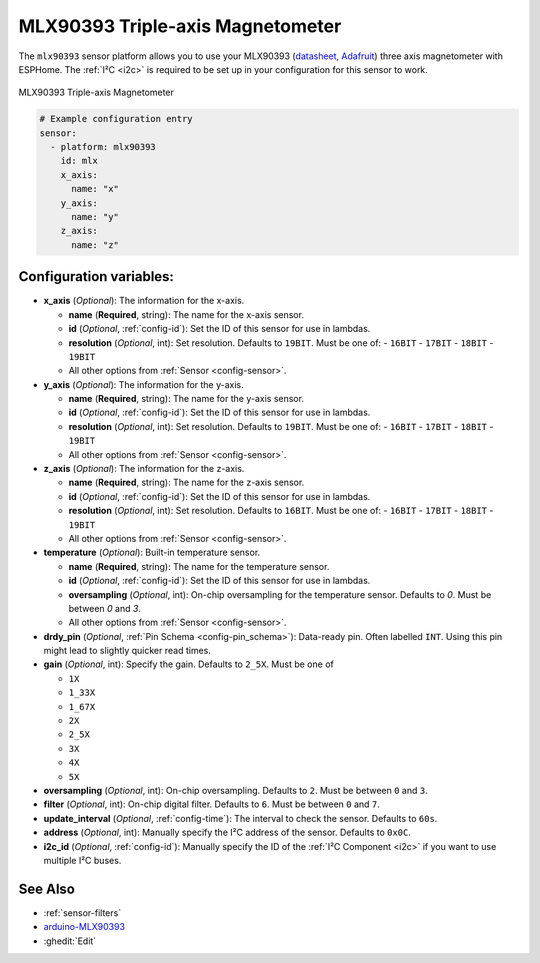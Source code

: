 MLX90393 Triple-axis Magnetometer
=================================

.. seo::
    :description: Instructions for setting up MLX90393 Triple-Axis magnetometer sensor.
    :image: mlx90393.jpg
    :keywords: MLX90393

The ``mlx90393`` sensor platform allows you to use your MLX90393
(`datasheet <https://media.melexis.com/-/media/files/documents/datasheets/mlx90393-datasheet-melexis.pdf>`__,
`Adafruit`_) three axis magnetometer with ESPHome. The :ref:`I²C <i2c>` is required to be set up in
your configuration for this sensor to work.

.. figure:: images/mlx90393-full.jpg
    :align: center
    :width: 50.0%

    MLX90393 Triple-axis Magnetometer

.. _Adafruit: https://www.adafruit.com/product/4022

.. code-block:: yaml

    # Example configuration entry
    sensor:
      - platform: mlx90393
        id: mlx
        x_axis:
          name: "x"
        y_axis:
          name: "y"
        z_axis:
          name: "z"

Configuration variables:
------------------------

- **x_axis** (*Optional*): The information for the x-axis.

  - **name** (**Required**, string): The name for the x-axis sensor.
  - **id** (*Optional*, :ref:`config-id`): Set the ID of this sensor for use in lambdas.
  - **resolution** (*Optional*, int): Set resolution. Defaults to ``19BIT``. Must be one of:
    - ``16BIT``
    - ``17BIT``
    - ``18BIT``
    - ``19BIT``
  - All other options from :ref:`Sensor <config-sensor>`.

- **y_axis** (*Optional*): The information for the y-axis.

  - **name** (**Required**, string): The name for the y-axis sensor.
  - **id** (*Optional*, :ref:`config-id`): Set the ID of this sensor for use in lambdas.
  - **resolution** (*Optional*, int): Set resolution. Defaults to ``19BIT``. Must be one of:
    - ``16BIT``
    - ``17BIT``
    - ``18BIT``
    - ``19BIT``
  - All other options from :ref:`Sensor <config-sensor>`.

- **z_axis** (*Optional*): The information for the z-axis.

  - **name** (**Required**, string): The name for the z-axis sensor.
  - **id** (*Optional*, :ref:`config-id`): Set the ID of this sensor for use in lambdas.
  - **resolution** (*Optional*, int): Set resolution. Defaults to ``16BIT``. Must be one of:
    - ``16BIT``
    - ``17BIT``
    - ``18BIT``
    - ``19BIT``
  - All other options from :ref:`Sensor <config-sensor>`.
  
- **temperature** (*Optional*): Built-in temperature sensor.

  - **name** (**Required**, string): The name for the temperature sensor.
  - **id** (*Optional*, :ref:`config-id`): Set the ID of this sensor for use in lambdas.
  - **oversampling** (*Optional*, int): On-chip oversampling for the temperature sensor. Defaults to `0`. Must be between `0` and `3`.
  - All other options from :ref:`Sensor <config-sensor>`.

- **drdy_pin** (*Optional*, :ref:`Pin Schema <config-pin_schema>`): Data-ready pin. Often labelled ``INT``. Using this pin might lead to slightly quicker read times.

- **gain** (*Optional*, int): Specify the gain. Defaults to ``2_5X``. Must be one of

  - ``1X``
  - ``1_33X``
  - ``1_67X``
  - ``2X``
  - ``2_5X``
  - ``3X``
  - ``4X``
  - ``5X``

- **oversampling** (*Optional*, int): On-chip oversampling. Defaults to ``2``. Must be between ``0`` and ``3``.

- **filter** (*Optional*, int): On-chip digital filter. Defaults to ``6``. Must be between ``0`` and ``7``.

- **update_interval** (*Optional*, :ref:`config-time`): The interval to check the
  sensor. Defaults to ``60s``.

- **address** (*Optional*, int): Manually specify the I²C address of
  the sensor. Defaults to ``0x0C``.

- **i2c_id** (*Optional*, :ref:`config-id`): Manually specify the ID of the :ref:`I²C Component <i2c>` if you want
  to use multiple I²C buses.

See Also
--------

- :ref:`sensor-filters`
- `arduino-MLX90393 <https://github.com/functionpointer/arduino-MLX90393>`__
- :ghedit:`Edit`
